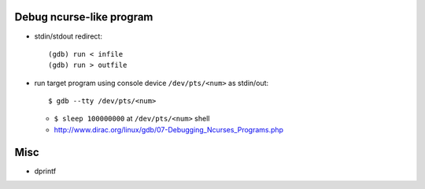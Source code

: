 Debug ncurse-like program
-------------------------

- stdin/stdout redirect::

    (gdb) run < infile
    (gdb) run > outfile

- run target program using console device ``/dev/pts/<num>`` as stdin/out::

    $ gdb --tty /dev/pts/<num>

  - ``$ sleep 100000000`` at ``/dev/pts/<num>`` shell
  - http://www.dirac.org/linux/gdb/07-Debugging_Ncurses_Programs.php

Misc
----

- dprintf
